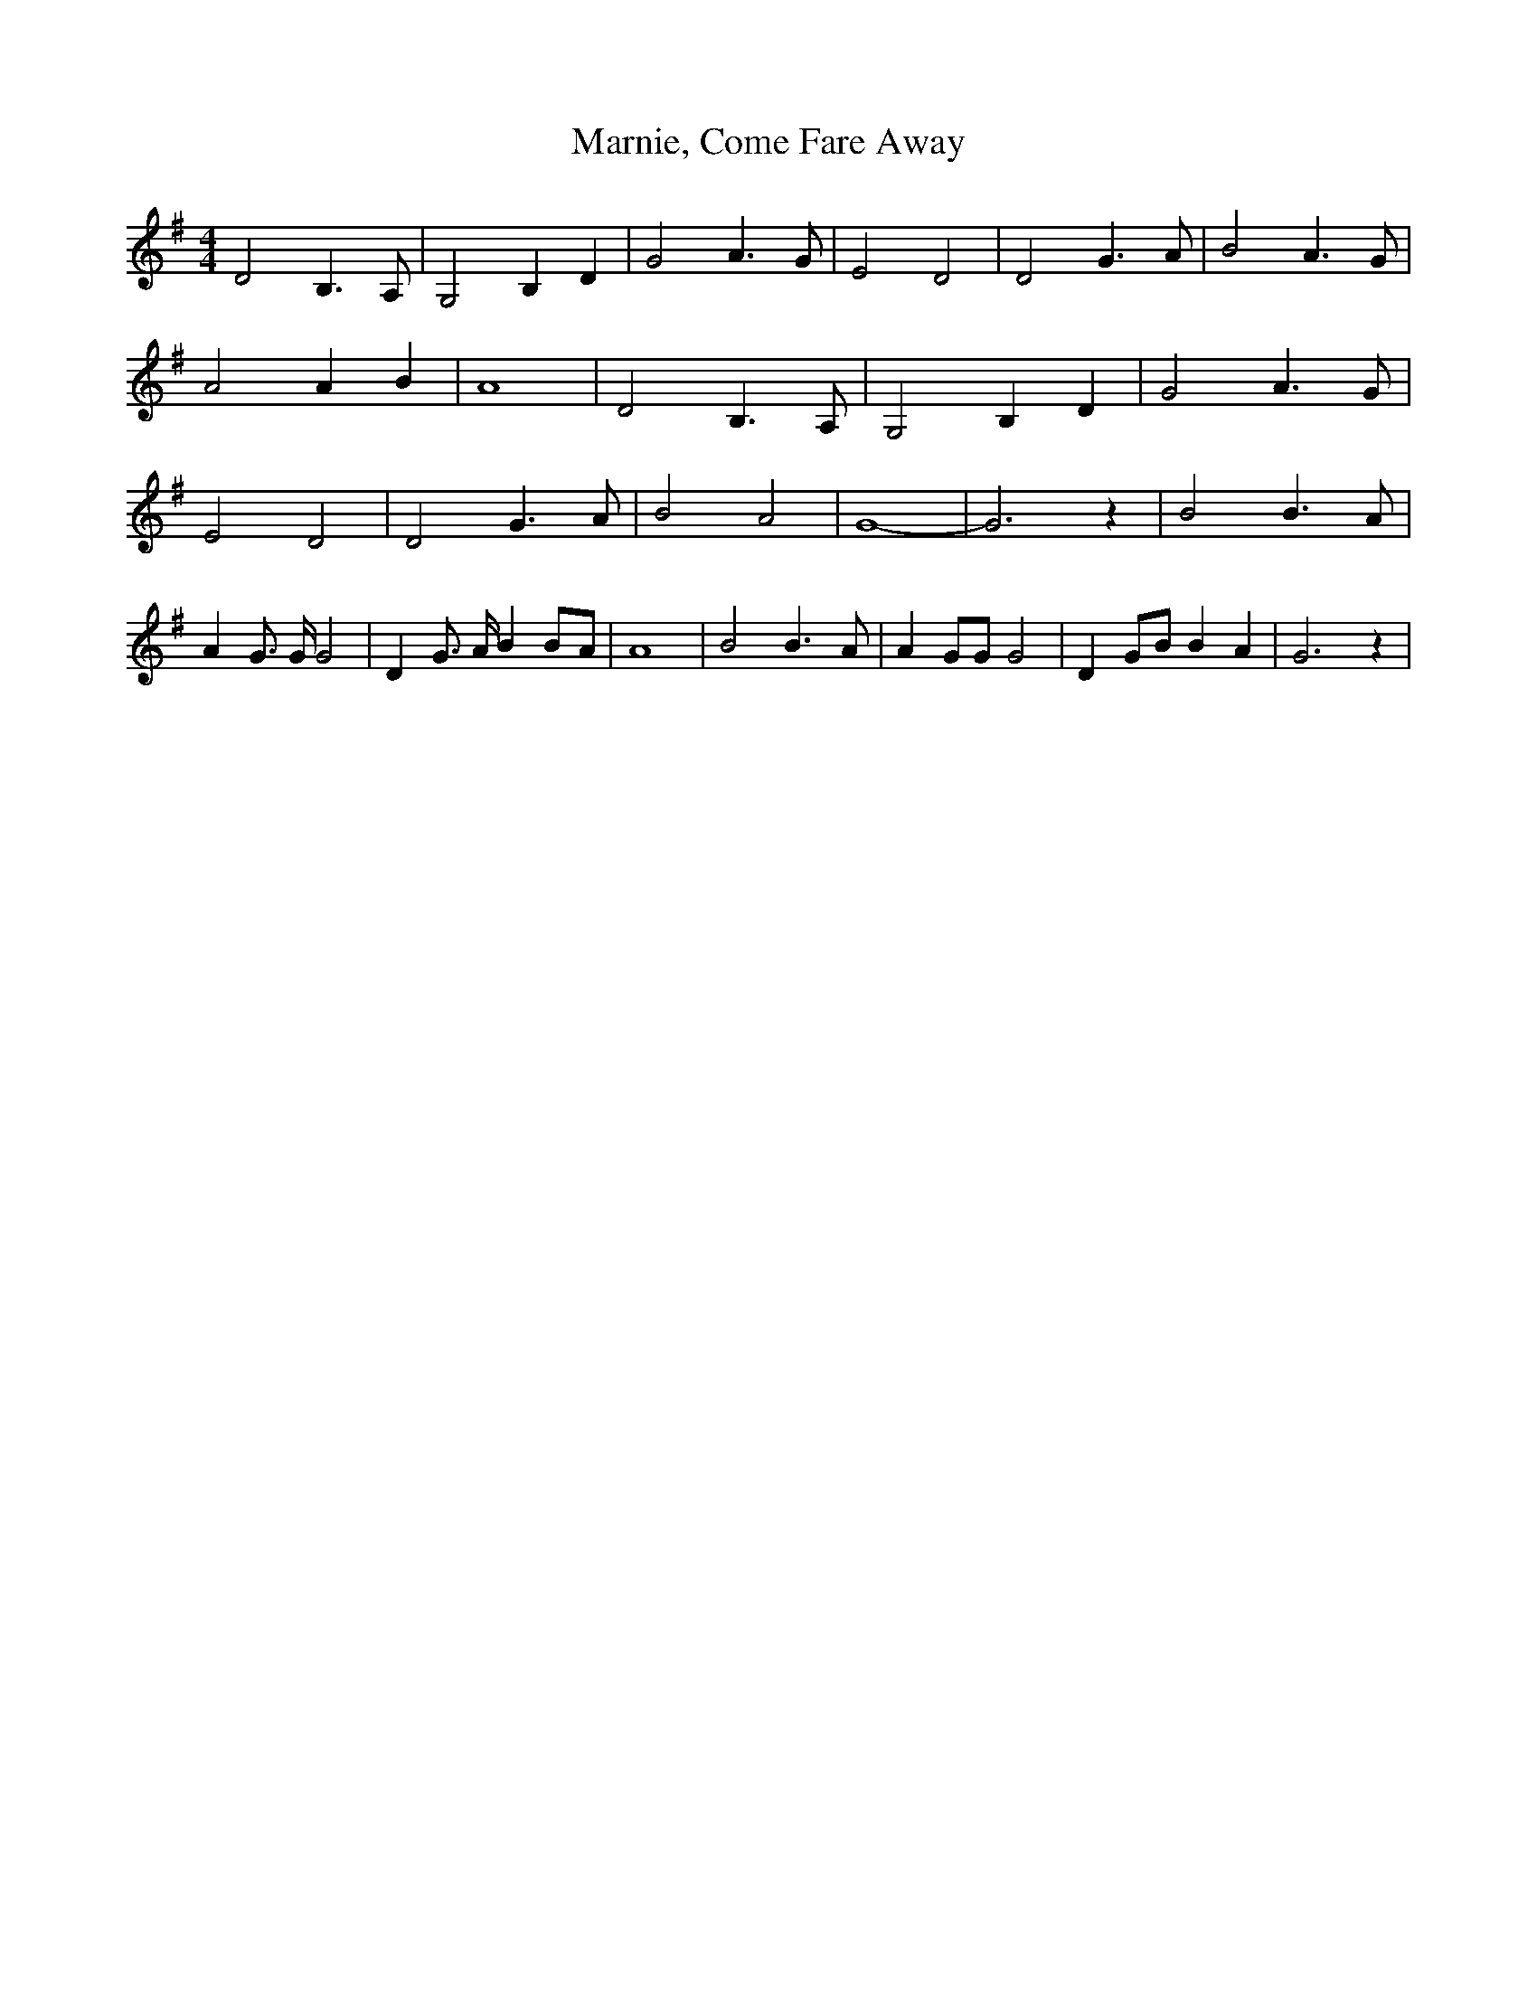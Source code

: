 % Generated more or less automatically by swtoabc by Erich Rickheit KSC
X:1
T:Marnie, Come Fare Away
M:4/4
L:1/4
K:G
 D2 B,3/2 A,/2| G,2 B, D| G2 A3/2 G/2| E2 D2| D2 G3/2 A/2| B2 A3/2 G/2|\
 A2 A B| A4| D2 B,3/2 A,/2| G,2 B, D| G2 A3/2 G/2| E2 D2| D2 G3/2 A/2|\
 B2 A2| G4-| G3 z| B2 B3/2- A/2| A G3/4 G/4 G2| D G3/4 A/4 BB/2-A/2|\
 A4| B2 B3/2- A/2| A G/2G/2 G2| D G/2B/2 B A| G3 z|


